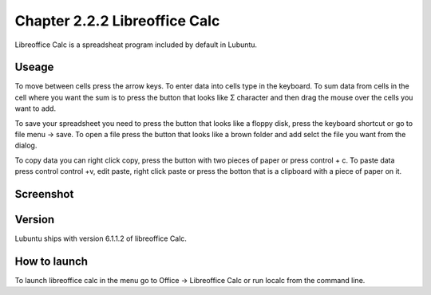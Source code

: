 Chapter 2.2.2 Libreoffice Calc
==============================

Libreoffice Calc is a spreadsheat program included by default in Lubuntu.

Useage
------
To move between cells press the arrow keys. To enter data into cells type in the keyboard. To sum data from cells in the cell where you want the sum is to press the button that looks like Σ character and then drag the mouse over the cells you want to add.  

To save your spreadsheet you need to press the button that looks like a floppy disk, press the keyboard shortcut or go to file menu -> save. To open a file press the button that looks like a brown folder and add selct the file you want from the dialog. 

To copy data you can right click copy, press the button with two pieces of paper or press control + c. To paste data press control control +v, edit paste, right click paste or press the botton that is a clipboard with a piece of paper on it.  

Screenshot
----------

.. image:: libreoffice_calc.png

Version
-------
Lubuntu ships with version  6.1.1.2 of libreoffice Calc. 

How to launch
-------------
To launch libreoffice calc in the menu go to Office -> Libreoffice Calc or run localc from the command line. 
